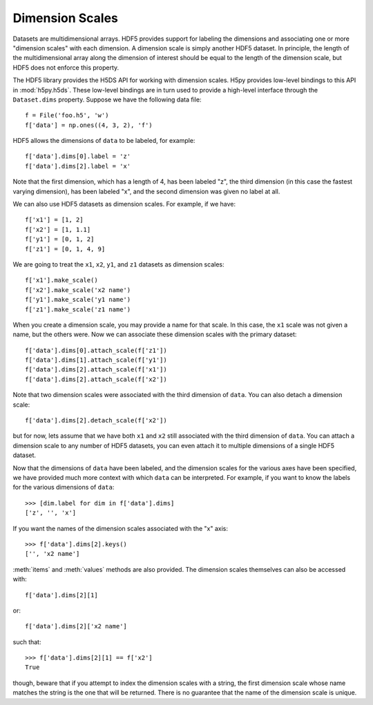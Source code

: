 .. _dimension_scales:

Dimension Scales
================

Datasets are multidimensional arrays. HDF5 provides support for labeling the
dimensions and associating one or more "dimension scales" with each dimension. A
dimension scale is simply another HDF5 dataset. In principle, the length of the
multidimensional array along the dimension of interest should be equal to the
length of the dimension scale, but HDF5 does not enforce this property.

The HDF5 library provides the H5DS API for working with dimension scales. H5py
provides low-level bindings to this API in :mod:`h5py.h5ds`. These low-level
bindings are in turn used to provide a high-level interface through the
``Dataset.dims`` property. Suppose we have the following data file::

    f = File('foo.h5', 'w')
    f['data'] = np.ones((4, 3, 2), 'f')

HDF5 allows the dimensions of ``data`` to be labeled, for example::

    f['data'].dims[0].label = 'z'
    f['data'].dims[2].label = 'x'

Note that the first dimension, which has a length of 4, has been labeled "z",
the third dimension (in this case the fastest varying dimension), has been
labeled "x", and the second dimension was given no label at all.

We can also use HDF5 datasets as dimension scales. For example, if we have::

    f['x1'] = [1, 2]
    f['x2'] = [1, 1.1]
    f['y1'] = [0, 1, 2]
    f['z1'] = [0, 1, 4, 9]

We are going to treat the ``x1``, ``x2``, ``y1``, and ``z1`` datasets as
dimension scales::

    f['x1'].make_scale()
    f['x2'].make_scale('x2 name')
    f['y1'].make_scale('y1 name')
    f['z1'].make_scale('z1 name')

When you create a dimension scale, you may provide a name for that scale. In
this case, the ``x1`` scale was not given a name, but the others were. Now we
can associate these dimension scales with the primary dataset::

    f['data'].dims[0].attach_scale(f['z1'])
    f['data'].dims[1].attach_scale(f['y1'])
    f['data'].dims[2].attach_scale(f['x1'])
    f['data'].dims[2].attach_scale(f['x2'])

Note that two dimension scales were associated with the third dimension of
``data``. You can also detach a dimension scale::

    f['data'].dims[2].detach_scale(f['x2'])

but for now, lets assume that we have both ``x1`` and ``x2`` still associated
with the third dimension of ``data``. You can attach a dimension scale to any
number of HDF5 datasets, you can even attach it to multiple dimensions of a
single HDF5 dataset.

Now that the dimensions of ``data`` have been labeled, and the dimension scales
for the various axes have been specified, we have provided much more context
with which ``data`` can be interpreted. For example, if you want to know the
labels for the various dimensions of ``data``::

    >>> [dim.label for dim in f['data'].dims]
    ['z', '', 'x']

If you want the names of the dimension scales associated with the "x" axis::

    >>> f['data'].dims[2].keys()
    ['', 'x2 name']

:meth:`items` and :meth:`values` methods are also provided. The dimension
scales themselves can also be accessed with::

    f['data'].dims[2][1]

or::

    f['data'].dims[2]['x2 name']

such that::

    >>> f['data'].dims[2][1] == f['x2']
    True

though, beware that if you attempt to index the dimension scales with a string,
the first dimension scale whose name matches the string is the one that will be
returned. There is no guarantee that the name of the dimension scale is unique.
